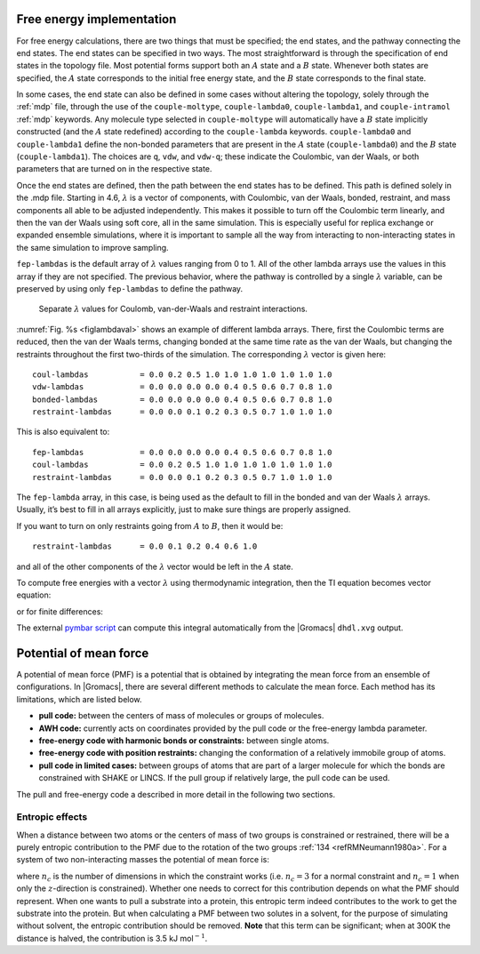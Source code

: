 .. _dgimplement:

Free energy implementation
--------------------------

For free energy calculations, there are two things that must be
specified; the end states, and the pathway connecting the end states.
The end states can be specified in two ways. The most straightforward is
through the specification of end states in the topology file. Most
potential forms support both an :math:`A` state and a :math:`B` state.
Whenever both states are specified, the :math:`A` state corresponds
to the initial free energy state, and the :math:`B` state corresponds to
the final state.

In some cases, the end state can also be defined in some cases without
altering the topology, solely through the :ref:`mdp` file,
through the use of the
``couple-moltype``,
``couple-lambda0``,
``couple-lambda1``, and ``couple-intramol`` :ref:`mdp`
keywords. Any molecule type selected in ``couple-moltype``
will automatically have a :math:`B` state implicitly constructed (and
the :math:`A` state redefined) according to the
``couple-lambda`` keywords. ``couple-lambda0``
and ``couple-lambda1`` define the non-bonded parameters that
are present in the :math:`A` state (``couple-lambda0``) and
the :math:`B` state (``couple-lambda1``). The choices are
``q``,
``vdw``, and ``vdw-q``; these indicate the Coulombic, van der Waals, or
both parameters that are turned on in the respective state.

Once the end states are defined, then the path between the end states
has to be defined. This path is defined solely in the .mdp file.
Starting in 4.6, :math:`\lambda` is a vector of components, with
Coulombic, van der Waals, bonded, restraint, and mass components all
able to be adjusted independently. This makes it possible to turn off
the Coulombic term linearly, and then the van der Waals using soft core,
all in the same simulation. This is especially useful for replica
exchange or expanded ensemble simulations, where it is important to
sample all the way from interacting to non-interacting states in the
same simulation to improve sampling.

``fep-lambdas`` is the default array of :math:`\lambda`
values ranging from 0 to 1. All of the other lambda arrays use the
values in this array if they are not specified. The previous behavior,
where the pathway is controlled by a single :math:`\lambda` variable,
can be preserved by using only ``fep-lambdas`` to define the
pathway.


.. _figlambdaval:

.. figure:: plots/lambda-values.*
   :width: 12.00000cm

   Separate :math:`\lambda` values for Coulomb, van-der-Waals and restraint interactions.

:numref:`Fig. %s <figlambdaval>` shows an example of different lambda arrays.
There, first the Coulombic terms are reduced, then
the van der Waals terms, changing bonded at the same time rate as the
van der Waals, but changing the restraints throughout the first
two-thirds of the simulation. The corresponding :math:`\lambda`
vector is given here:

::

    coul-lambdas           = 0.0 0.2 0.5 1.0 1.0 1.0 1.0 1.0 1.0 1.0
    vdw-lambdas            = 0.0 0.0 0.0 0.0 0.4 0.5 0.6 0.7 0.8 1.0
    bonded-lambdas         = 0.0 0.0 0.0 0.0 0.4 0.5 0.6 0.7 0.8 1.0
    restraint-lambdas      = 0.0 0.0 0.1 0.2 0.3 0.5 0.7 1.0 1.0 1.0

This is also equivalent to:

::

    fep-lambdas            = 0.0 0.0 0.0 0.0 0.4 0.5 0.6 0.7 0.8 1.0
    coul-lambdas           = 0.0 0.2 0.5 1.0 1.0 1.0 1.0 1.0 1.0 1.0
    restraint-lambdas      = 0.0 0.0 0.1 0.2 0.3 0.5 0.7 1.0 1.0 1.0

The ``fep-lambda`` array, in this case, is being used as the
default to fill in the bonded and van der Waals :math:`\lambda` arrays.
Usually, it’s best to fill in all arrays explicitly, just to make sure
things are properly assigned.

If you want to turn on only restraints going from :math:`A` to
:math:`B`, then it would be:

::

    restraint-lambdas      = 0.0 0.1 0.2 0.4 0.6 1.0

and all of the other components of the :math:`\lambda` vector would be
left in the :math:`A` state.

To compute free energies with a vector :math:`\lambda` using
thermodynamic integration, then the TI equation becomes vector equation:

.. math:: \Delta F = \int \langle \nabla H \rangle \cdot d\vec{\lambda}
          :label: eqnfepti

or for finite differences:

.. math:: \Delta F \approx \int \sum \langle \nabla H \rangle \cdot \Delta\lambda
          :label: eqnfepfinitediff

The external `pymbar script <https://SimTK.org/home/pymbar>`_
can compute this integral automatically
from the |Gromacs| ``dhdl.xvg`` output.

Potential of mean force
-----------------------

A potential of mean force (PMF) is a potential that is obtained by
integrating the mean force from an ensemble of configurations. In
|Gromacs|, there are several different methods to calculate the mean
force. Each method has its limitations, which are listed below.

-  **pull code:** between the centers of mass of molecules or groups of
   molecules.

-  **AWH code:** currently acts on coordinates provided by the pull
   code or the free-energy lambda parameter.

-  **free-energy code with harmonic bonds or constraints:** between
   single atoms.

-  **free-energy code with position restraints:** changing the
   conformation of a relatively immobile group of atoms.

-  **pull code in limited cases:** between groups of atoms that are part
   of a larger molecule for which the bonds are constrained with SHAKE
   or LINCS. If the pull group if relatively large, the pull code can be
   used.

The pull and free-energy code a described in more detail in the
following two sections.

Entropic effects
^^^^^^^^^^^^^^^^

When a distance between two atoms or the centers of mass of two groups
is constrained or restrained, there will be a purely entropic
contribution to the PMF due to the rotation of the two
groups \ :ref:`134 <refRMNeumann1980a>`. For a system of two
non-interacting masses the potential of mean force is:

.. math:: V_{pmf}(r) = -(n_c - 1) k_B T \log(r)
          :label: eqnfepentropy

where :math:`n_c` is the number of dimensions in which the constraint
works (i.e. :math:`n_c=3` for a normal constraint and :math:`n_c=1` when
only the :math:`z`-direction is constrained). Whether one needs to
correct for this contribution depends on what the PMF should represent.
When one wants to pull a substrate into a protein, this entropic term
indeed contributes to the work to get the substrate into the protein.
But when calculating a PMF between two solutes in a solvent, for the
purpose of simulating without solvent, the entropic contribution should
be removed. **Note** that this term can be significant; when at 300K the
distance is halved, the contribution is 3.5 kJ mol\ :math:`^{-1}`.

